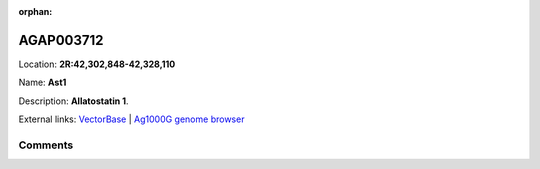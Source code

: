 :orphan:



AGAP003712
==========

Location: **2R:42,302,848-42,328,110**

Name: **Ast1**

Description: **Allatostatin 1**.

External links:
`VectorBase <https://www.vectorbase.org/Anopheles_gambiae/Gene/Summary?g=AGAP003712>`_ |
`Ag1000G genome browser <https://www.malariagen.net/apps/ag1000g/phase1-AR3/index.html?genome_region=2R:42302848-42328110#genomebrowser>`_





Comments
--------


.. raw:: html

    <div id="disqus_thread"></div>
    <script>
    
    var disqus_config = function () {
        this.page.identifier = '/gene/AGAP003712';
    };
    
    (function() { // DON'T EDIT BELOW THIS LINE
    var d = document, s = d.createElement('script');
    s.src = 'https://agam-selection-atlas.disqus.com/embed.js';
    s.setAttribute('data-timestamp', +new Date());
    (d.head || d.body).appendChild(s);
    })();
    </script>
    <noscript>Please enable JavaScript to view the <a href="https://disqus.com/?ref_noscript">comments.</a></noscript>



